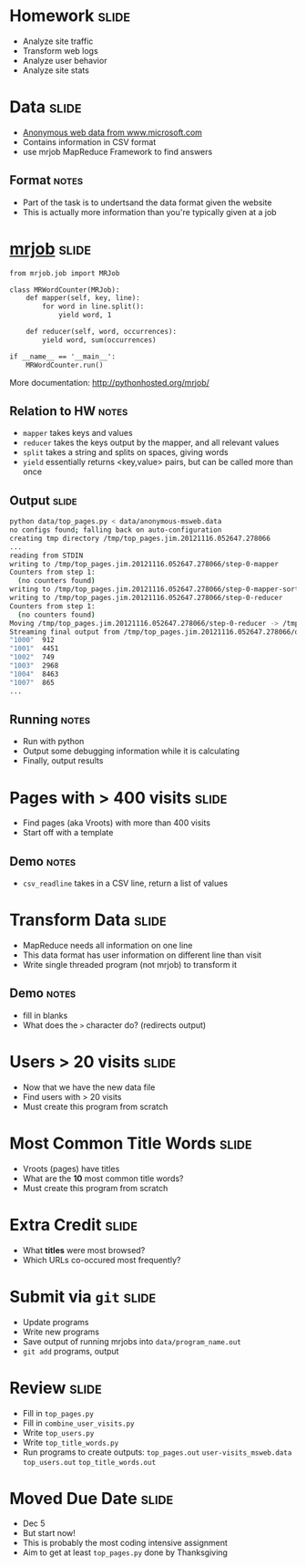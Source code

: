 * Homework :slide:
  + Analyze site traffic
  + Transform web logs
  + Analyze user behavior
  + Analyze site stats

* Data :slide:
  + [[http://archive.ics.uci.edu/ml/machine-learning-databases/anonymous/][Anonymous web data from www.microsoft.com]]
  + Contains information in CSV format
  + use mrjob MapReduce Framework to find answers
** Format :notes:
   + Part of the task is to undertsand the data format given the website
   + This is actually more information than you're typically given at a job

* [[http://packages.python.org/mrjob/][mrjob]] :slide:
#+begin_src html
from mrjob.job import MRJob

class MRWordCounter(MRJob):
    def mapper(self, key, line):
        for word in line.split():
            yield word, 1

    def reducer(self, word, occurrences):
        yield word, sum(occurrences)

if __name__ == '__main__':
    MRWordCounter.run()
#+end_src
    More documentation: http://pythonhosted.org/mrjob/
** Relation to HW :notes:
   + =mapper= takes keys and values
   + =reducer= takes the keys output by the mapper, and all relevant values
   + =split= takes a string and splits on spaces, giving words
   + =yield= essentially returns <key,value> pairs, but can be called more than
     once

** Output :slide:
#+begin_src bash
python data/top_pages.py < data/anonymous-msweb.data
no configs found; falling back on auto-configuration
creating tmp directory /tmp/top_pages.jim.20121116.052647.278066
...
reading from STDIN
writing to /tmp/top_pages.jim.20121116.052647.278066/step-0-mapper
Counters from step 1:
  (no counters found)
writing to /tmp/top_pages.jim.20121116.052647.278066/step-0-mapper-sorted
writing to /tmp/top_pages.jim.20121116.052647.278066/step-0-reducer
Counters from step 1:
  (no counters found)
Moving /tmp/top_pages.jim.20121116.052647.278066/step-0-reducer -> /tmp/top_pages.jim.20121116.052647.278066/output/part-00000
Streaming final output from /tmp/top_pages.jim.20121116.052647.278066/output
"1000"	912
"1001"	4451
"1002"	749
"1003"	2968
"1004"	8463
"1007"	865
...
#+end_src
** Running :notes:
   + Run with python
   + Output some debugging information while it is calculating
   + Finally, output results

* Pages with > 400 visits :slide:
  + Find pages (aka Vroots) with more than 400 visits
  + Start off with a template
** Demo :notes:
   + =csv_readline= takes in a CSV line, return a list of values

* Transform Data :slide:
  + MapReduce needs all information on one line
  + This data format has user information on different line than visit
  + Write single threaded program (not mrjob) to transform it
** Demo :notes:
   + fill in blanks
   + What does the =>= character do? (redirects output)

* Users > 20 visits :slide:
  + Now that we have the new data file
  + Find users with > 20 visits
  + Must create this program from scratch

* Most Common Title Words :slide:
  + Vroots (pages) have titles
  + What are the *10* most common title words?
  + Must create this program from scratch

* Extra Credit :slide:
  + What *titles* were most browsed?
  + Which URLs co-occured most frequently?

* Submit via =git= :slide:
  + Update programs
  + Write new programs
  + Save output of running mrjobs into =data/program_name.out=
  + =git add= programs, output

* Review :slide:
  + Fill in =top_pages.py=
  + Fill in =combine_user_visits.py=
  + Write =top_users.py=
  + Write =top_title_words.py=
  + Run programs to create outputs: =top_pages.out= =user-visits_msweb.data=
    =top_users.out= =top_title_words.out=

* Moved Due Date :slide:
  + Dec 5
  + But start now!
  + This is probably the most coding intensive assignment
  + Aim to get at least =top_pages.py= done by Thanksgiving

#+HTML_HEAD_EXTRA: <link rel="stylesheet" type="text/css" href="production/common.css" />
#+HTML_HEAD_EXTRA: <link rel="stylesheet" type="text/css" href="production/screen.css" media="screen" />
#+HTML_HEAD_EXTRA: <link rel="stylesheet" type="text/css" href="production/projection.css" media="projection" />
#+HTML_HEAD_EXTRA: <link rel="stylesheet" type="text/css" href="production/color-blue.css" media="projection" />
#+HTML_HEAD_EXTRA: <link rel="stylesheet" type="text/css" href="production/presenter.css" media="presenter" />
#+HTML_HEAD_EXTRA: <link href='http://fonts.googleapis.com/css?family=Lobster+Two:700|Yanone+Kaffeesatz:700|Open+Sans' rel='stylesheet' type='text/css'>

#+BEGIN_HTML
<script type="text/javascript" src="production/org-html-slideshow.js"></script>
#+END_HTML

# Local Variables:
# org-export-html-style-include-default: nil
# org-export-html-style-include-scripts: nil
# buffer-file-coding-system: utf-8-unix
# End:

